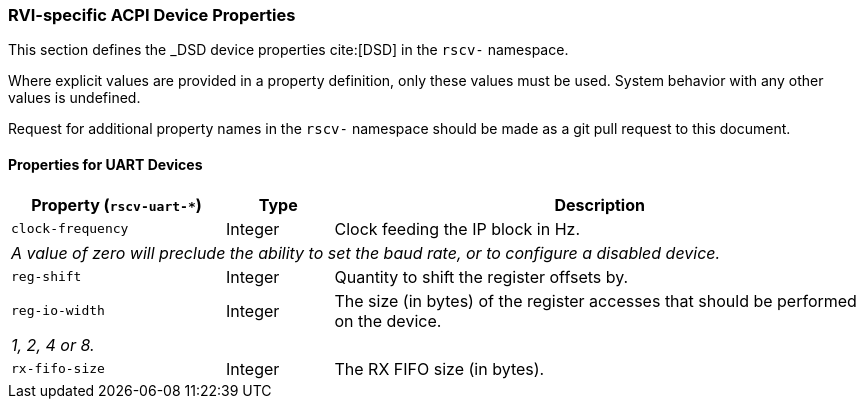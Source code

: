 [[acpi-props]]
=== RVI-specific ACPI Device Properties

This section defines the _DSD device properties cite:[DSD] in the `rscv-` namespace.

Where explicit values are provided in a property definition, only these values must be used. System behavior with any other values is undefined.

Request for additional property names in the `rscv-` namespace should be made as a git pull request to this document.

[[acpi-props-uart]]
==== Properties for UART Devices

[width=100%]
[%header, cols="10,5,25"]
|===
|  Property (`rscv-uart-*`) ^| Type | Description
| `clock-frequency` | Integer | Clock feeding the IP block in Hz.
3+| _A value of zero will preclude the ability to set the baud rate, or
to configure a disabled device._
| `reg-shift` | Integer | Quantity to shift the register offsets by.
| `reg-io-width` | Integer | The size (in bytes) of the register accesses that should be performed on the device.
3+| _1, 2, 4 or 8._
| `rx-fifo-size` | Integer | The RX FIFO size (in bytes).
|===

